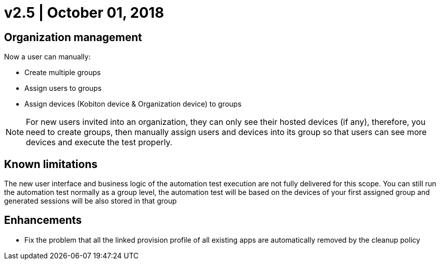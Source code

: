 = v2.5 | October 01, 2018
:navtitle: v2.5 | October 01, 2018

== Organization management

Now a user can manually:

* Create multiple groups
* Assign users to groups
* Assign devices (Kobiton device & Organization device) to groups

[NOTE]
For new users invited into an organization, they can only see their hosted devices (if any), therefore, you need to create groups, then manually assign users and devices into its group so that users can see more devices and execute the test properly.

== Known limitations

The new user interface and business logic of the automation test execution are not fully delivered for this scope. You can still run the automation test normally as a group level, the automation test will be based on the devices of your first assigned group and generated sessions will be also stored in that group

== Enhancements

* Fix the problem that all the linked provision profile of all existing apps are automatically removed by the cleanup policy
